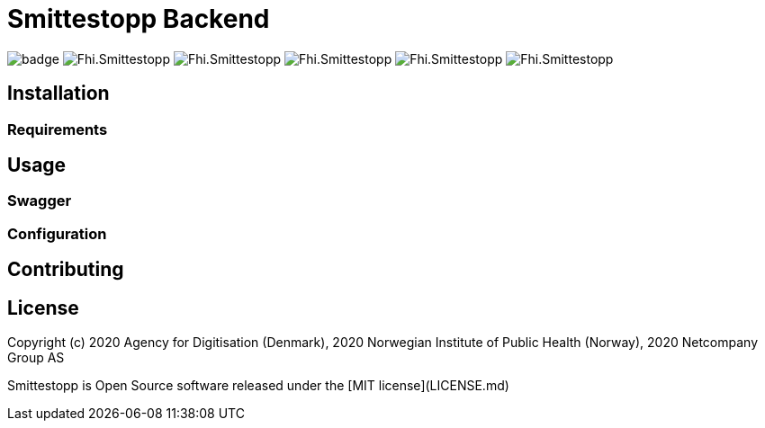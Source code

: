 = Smittestopp Backend

image:https://github.com/folkehelseinstituttet/Fhi.Smittestopp.Backend/workflows/.NET%20Core/badge.svg[]
image:https://img.shields.io/github/languages/top/folkehelseinstituttet/Fhi.Smittestopp.Backend[]
image:https://img.shields.io/github/issues/folkehelseinstituttet/Fhi.Smittestopp.Backend[]
image:https://img.shields.io/github/issues-pr/folkehelseinstituttet/Fhi.Smittestopp.Backend[]
image:https://img.shields.io/github/last-commit/folkehelseinstituttet/Fhi.Smittestopp.Backend[]
image:https://img.shields.io/github/license/folkehelseinstituttet/Fhi.Smittestopp.Backend[]

//TODO: describe what is the project about

== Installation

=== Requirements

== Usage
=== Swagger
=== Configuration

== Contributing

//TODO: windows

== License
Copyright (c) 2020 Agency for Digitisation (Denmark), 2020 Norwegian Institute of Public Health (Norway), 2020 Netcompany Group AS

Smittestopp is Open Source software released under the [MIT license](LICENSE.md)
